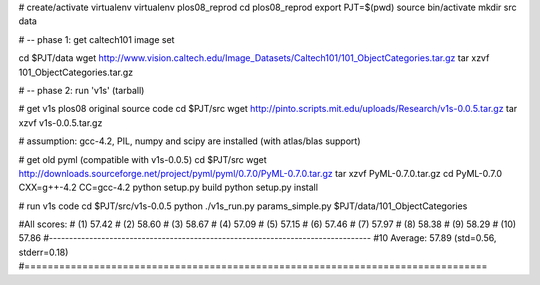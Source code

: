 # create/activate virtualenv
virtualenv plos08_reprod
cd plos08_reprod
export PJT=$(pwd)
source bin/activate
mkdir src data

# -- phase 1: get caltech101 image set

cd $PJT/data
wget http://www.vision.caltech.edu/Image_Datasets/Caltech101/101_ObjectCategories.tar.gz
tar xzvf 101_ObjectCategories.tar.gz 

# -- phase 2: run 'v1s' (tarball)

# get v1s plos08 original source code
cd $PJT/src
wget http://pinto.scripts.mit.edu/uploads/Research/v1s-0.0.5.tar.gz
tar xzvf v1s-0.0.5.tar.gz

# assumption: gcc-4.2, PIL, numpy and scipy are installed (with atlas/blas support)

# get old pyml (compatible with v1s-0.0.5)
cd $PJT/src
wget http://downloads.sourceforge.net/project/pyml/pyml/0.7.0/PyML-0.7.0.tar.gz
tar xzvf PyML-0.7.0.tar.gz
cd PyML-0.7.0
CXX=g++-4.2 CC=gcc-4.2 python setup.py build
python setup.py install

# run v1s code
cd $PJT/src/v1s-0.0.5
python ./v1s_run.py params_simple.py $PJT/data/101_ObjectCategories

#All scores:
# (1)  57.42
# (2)  58.60
# (3)  58.67
# (4)  57.09
# (5)  57.15
# (6)  57.46
# (7)  57.97
# (8)  58.38
# (9)  58.29
# (10)  57.86
#--------------------------------------------------------------------------------
#10 Average: 57.89 (std=0.56, stderr=0.18)
#================================================================================


